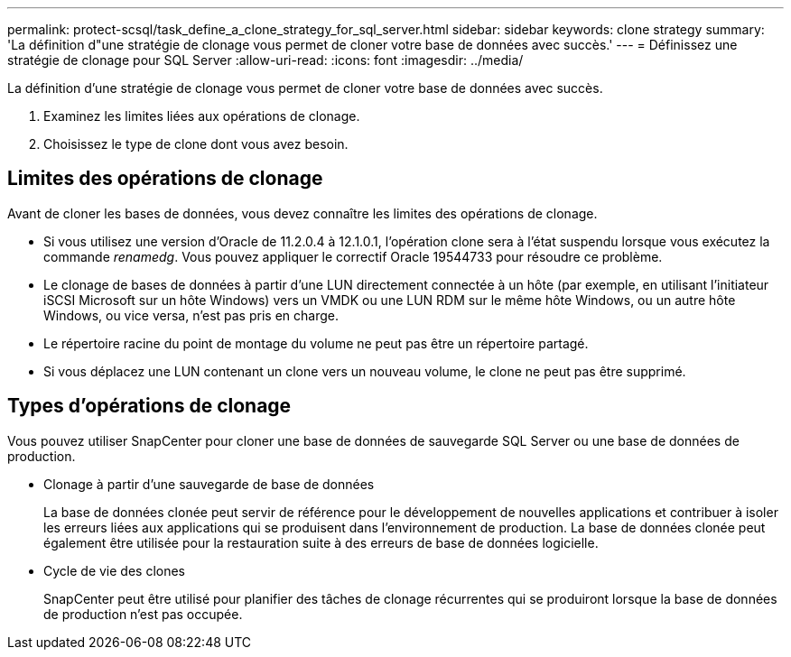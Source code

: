 ---
permalink: protect-scsql/task_define_a_clone_strategy_for_sql_server.html 
sidebar: sidebar 
keywords: clone strategy 
summary: 'La définition d"une stratégie de clonage vous permet de cloner votre base de données avec succès.' 
---
= Définissez une stratégie de clonage pour SQL Server
:allow-uri-read: 
:icons: font
:imagesdir: ../media/


[role="lead"]
La définition d'une stratégie de clonage vous permet de cloner votre base de données avec succès.

. Examinez les limites liées aux opérations de clonage.
. Choisissez le type de clone dont vous avez besoin.




== Limites des opérations de clonage

Avant de cloner les bases de données, vous devez connaître les limites des opérations de clonage.

* Si vous utilisez une version d'Oracle de 11.2.0.4 à 12.1.0.1, l'opération clone sera à l'état suspendu lorsque vous exécutez la commande _renamedg_. Vous pouvez appliquer le correctif Oracle 19544733 pour résoudre ce problème.
* Le clonage de bases de données à partir d'une LUN directement connectée à un hôte (par exemple, en utilisant l'initiateur iSCSI Microsoft sur un hôte Windows) vers un VMDK ou une LUN RDM sur le même hôte Windows, ou un autre hôte Windows, ou vice versa, n'est pas pris en charge.
* Le répertoire racine du point de montage du volume ne peut pas être un répertoire partagé.
* Si vous déplacez une LUN contenant un clone vers un nouveau volume, le clone ne peut pas être supprimé.




== Types d'opérations de clonage

Vous pouvez utiliser SnapCenter pour cloner une base de données de sauvegarde SQL Server ou une base de données de production.

* Clonage à partir d'une sauvegarde de base de données
+
La base de données clonée peut servir de référence pour le développement de nouvelles applications et contribuer à isoler les erreurs liées aux applications qui se produisent dans l'environnement de production. La base de données clonée peut également être utilisée pour la restauration suite à des erreurs de base de données logicielle.

* Cycle de vie des clones
+
SnapCenter peut être utilisé pour planifier des tâches de clonage récurrentes qui se produiront lorsque la base de données de production n'est pas occupée.


